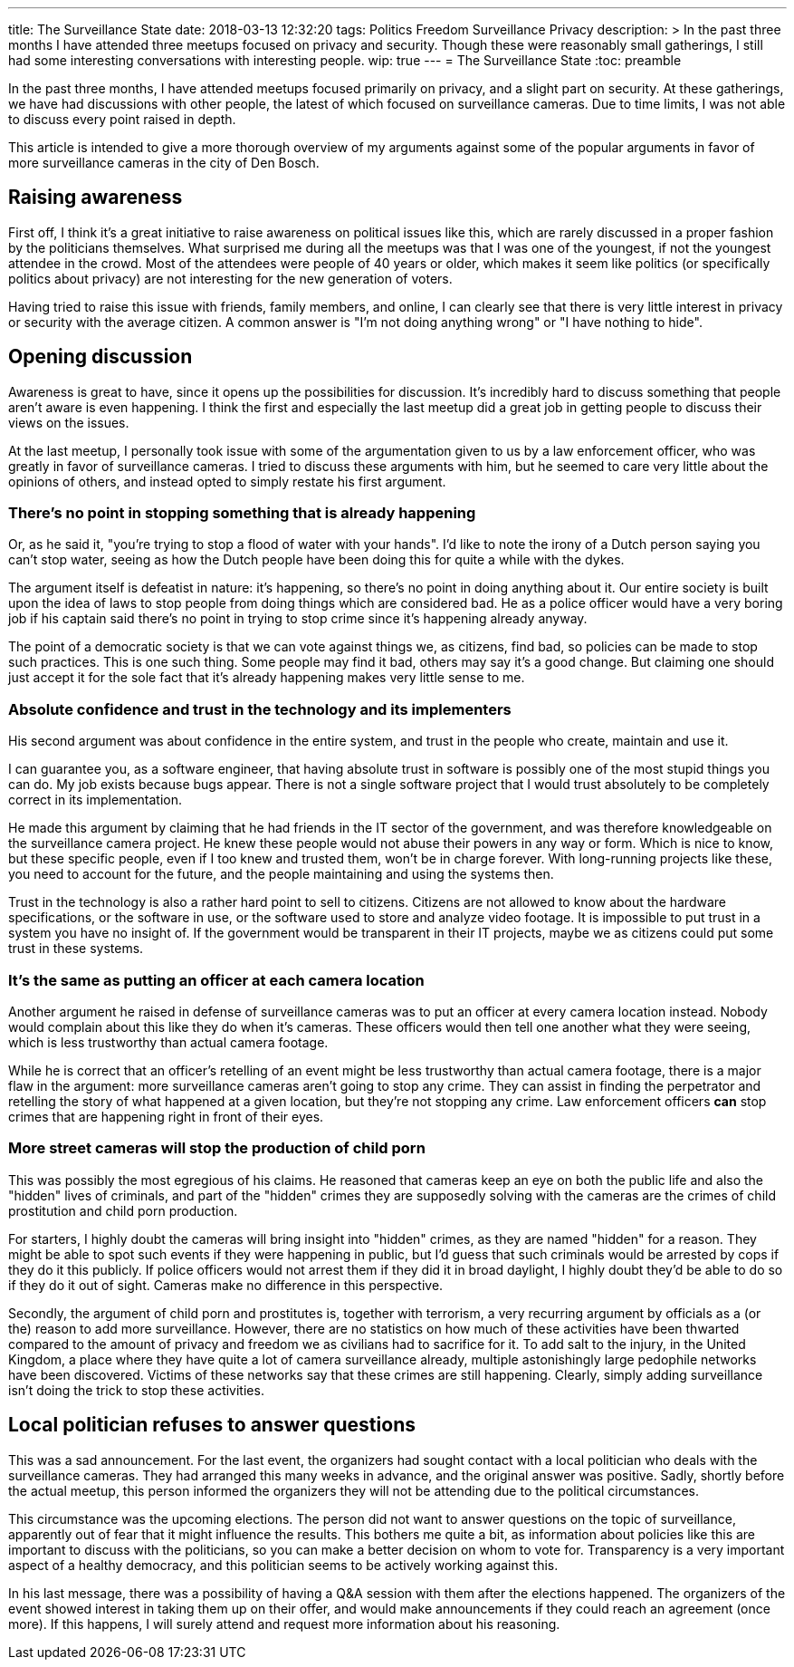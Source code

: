 ---
title: The Surveillance State
date: 2018-03-13 12:32:20
tags: Politics Freedom Surveillance Privacy
description: >
  In the past three months I have attended three meetups focused on privacy
  and security. Though these were reasonably small gatherings, I still had some
  interesting conversations with interesting people.
wip: true
---
= The Surveillance State
:toc: preamble

In the past three months, I have attended meetups focused primarily on
privacy, and a slight part on security. At these gatherings, we have had
discussions with other people, the latest of which focused on surveillance
cameras. Due to time limits, I was not able to discuss every point raised in
depth.

This article is intended to give a more thorough overview of my arguments
against some of the popular arguments in favor of more surveillance cameras in
the city of Den Bosch.

== Raising awareness
First off, I think it's a great initiative to raise awareness on political
issues like this, which are rarely discussed in a proper fashion by the
politicians themselves. What surprised me during all the meetups was that I was
one of the youngest, if not the youngest attendee in the crowd. Most of the
attendees were people of 40 years or older, which makes it seem like politics
(or specifically politics about privacy) are not interesting for the new
generation of voters.

Having tried to raise this issue with friends, family members, and online, I can
clearly see that there is very little interest in privacy or security with the
average citizen. A common answer is "I'm not doing anything wrong" or "I have
nothing to hide".

== Opening discussion
Awareness is great to have, since it opens up the possibilities for discussion.
It's incredibly hard to discuss something that people aren't aware is even
happening. I think the first and especially the last meetup did a great job in
getting people to discuss their views on the issues.

At the last meetup, I personally took issue with some of the argumentation
given to us by a law enforcement officer, who was greatly in favor of
surveillance cameras. I tried to discuss these arguments with him, but he
seemed to care very little about the opinions of others, and instead opted to
simply restate his first argument.

=== There's no point in stopping something that is already happening
Or, as he said it, "you're trying to stop a flood of water with your hands".
I'd like to note the irony of a Dutch person saying you can't stop water,
seeing as how the Dutch people have been doing this for quite a while with the
dykes.

The argument itself is defeatist in nature: it's happening, so there's no point
in doing anything about it. Our entire society is built upon the idea of laws
to stop people from doing things which are considered bad. He as a police
officer would have a very boring job if his captain said there's no point in
trying to stop crime since it's happening already anyway.

The point of a democratic society is that we can vote against things we, as
citizens, find bad, so policies can be made to stop such practices. This is one
such thing. Some people may find it bad, others may say it's a good change.
But claiming one should just accept it for the sole fact that it's already
happening makes very little sense to me.

=== Absolute confidence and trust in the technology and its implementers
His second argument was about confidence in the entire system, and trust in the
people who create, maintain and use it.

I can guarantee you, as a software engineer, that having absolute trust in
software is possibly one of the most stupid things you can do. My job exists
because bugs appear. There is not a single software project that I would trust
absolutely to be completely correct in its implementation.

He made this argument by claiming that he had friends in the IT sector of the
government, and was therefore knowledgeable on the surveillance camera project.
He knew these people would not abuse their powers in any way or form. Which is
nice to know, but these specific people, even if I too knew and trusted them,
won't be in charge forever. With long-running projects like these, you need to
account for the future, and the people maintaining and using the systems then.

Trust in the technology is also a rather hard point to sell to citizens.
Citizens are not allowed to know about the hardware specifications, or the
software in use, or the software used to store and analyze video footage. It is
impossible to put trust in a system you have no insight of. If the government
would be transparent in their IT projects, maybe we as citizens could put some
trust in these systems.

=== It's the same as putting an officer at each camera location
Another argument he raised in defense of surveillance cameras was to put an
officer at every camera location instead. Nobody would complain about this like
they do when it's cameras. These officers would then tell one another what they
were seeing, which is less trustworthy than actual camera footage.

While he is correct that an officer's retelling of an event might be less
trustworthy than actual camera footage, there is a major flaw in the argument:
more surveillance cameras aren't going to stop any crime. They can assist in
finding the perpetrator and retelling the story of what happened at a given
location, but they're not stopping any crime. Law enforcement officers *can*
stop crimes that are happening right in front of their eyes.

=== More street cameras will stop the production of child porn
This was possibly the most egregious of his claims. He reasoned that cameras
keep an eye on both the public life and also the "hidden" lives of criminals,
and part of the "hidden" crimes they are supposedly solving with the cameras
are the crimes of child prostitution and child porn production.

For starters, I highly doubt the cameras will bring insight into "hidden"
crimes, as they are named "hidden" for a reason. They might be able to spot
such events if they were happening in public, but I'd guess that such criminals
would be arrested by cops if they do it this publicly. If police officers would
not arrest them if they did it in broad daylight, I highly doubt they'd be able
to do so if they do it out of sight. Cameras make no difference in this
perspective.

Secondly, the argument of child porn and prostitutes is, together with
terrorism, a very recurring argument by officials as a (or the) reason to add
more surveillance. However, there are no statistics on how much of these
activities have been thwarted compared to the amount of privacy and freedom we
as civilians had to sacrifice for it. To add salt to the injury, in the United
Kingdom, a place where they have quite a lot of camera surveillance already,
multiple astonishingly large pedophile networks have been discovered. Victims
of these networks say that these crimes are still happening. Clearly, simply
adding surveillance isn't doing the trick to stop these activities.

== Local politician refuses to answer questions
This was a sad announcement. For the last event, the organizers had sought
contact with a local politician who deals with the surveillance cameras. They
had arranged this many weeks in advance, and the original answer was positive.
Sadly, shortly before the actual meetup, this person informed the organizers
they will not be attending due to the political circumstances.

This circumstance was the upcoming elections. The person did not want to answer
questions on the topic of surveillance, apparently out of fear that it might
influence the results. This bothers me quite a bit, as information
about policies like this are important to discuss with the politicians, so you
can make a better decision on whom to vote for. Transparency is a very important
aspect of a healthy democracy, and this politician seems to be actively working
against this.

In his last message, there was a possibility of having a Q&A session with them
after the elections happened. The organizers of the event showed interest in
taking them up on their offer, and would make announcements if they could reach
an agreement (once more). If this happens, I will surely attend and request
more information about his reasoning.
